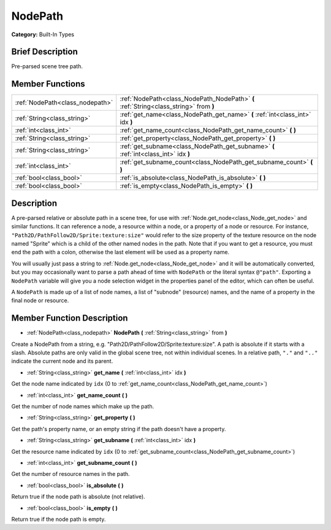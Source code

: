 .. Generated automatically by doc/tools/makerst.py in Godot's source tree.
.. DO NOT EDIT THIS FILE, but the NodePath.xml source instead.
.. The source is found in doc/classes or modules/<name>/doc_classes.

.. _class_NodePath:

NodePath
========

**Category:** Built-In Types

Brief Description
-----------------

Pre-parsed scene tree path.

Member Functions
----------------

+----------------------------------+---------------------------------------------------------------------------------------+
| :ref:`NodePath<class_nodepath>`  | :ref:`NodePath<class_NodePath_NodePath>` **(** :ref:`String<class_string>` from **)** |
+----------------------------------+---------------------------------------------------------------------------------------+
| :ref:`String<class_string>`      | :ref:`get_name<class_NodePath_get_name>` **(** :ref:`int<class_int>` idx **)**        |
+----------------------------------+---------------------------------------------------------------------------------------+
| :ref:`int<class_int>`            | :ref:`get_name_count<class_NodePath_get_name_count>` **(** **)**                      |
+----------------------------------+---------------------------------------------------------------------------------------+
| :ref:`String<class_string>`      | :ref:`get_property<class_NodePath_get_property>` **(** **)**                          |
+----------------------------------+---------------------------------------------------------------------------------------+
| :ref:`String<class_string>`      | :ref:`get_subname<class_NodePath_get_subname>` **(** :ref:`int<class_int>` idx **)**  |
+----------------------------------+---------------------------------------------------------------------------------------+
| :ref:`int<class_int>`            | :ref:`get_subname_count<class_NodePath_get_subname_count>` **(** **)**                |
+----------------------------------+---------------------------------------------------------------------------------------+
| :ref:`bool<class_bool>`          | :ref:`is_absolute<class_NodePath_is_absolute>` **(** **)**                            |
+----------------------------------+---------------------------------------------------------------------------------------+
| :ref:`bool<class_bool>`          | :ref:`is_empty<class_NodePath_is_empty>` **(** **)**                                  |
+----------------------------------+---------------------------------------------------------------------------------------+

Description
-----------

A pre-parsed relative or absolute path in a scene tree, for use with :ref:`Node.get_node<class_Node_get_node>` and similar functions. It can reference a node, a resource within a node, or a property of a node or resource. For instance, ``"Path2D/PathFollow2D/Sprite:texture:size"`` would refer to the size property of the texture resource on the node named "Sprite" which is a child of the other named nodes in the path. Note that if you want to get a resource, you must end the path with a colon, otherwise the last element will be used as a property name.

You will usually just pass a string to :ref:`Node.get_node<class_Node_get_node>` and it will be automatically converted, but you may occasionally want to parse a path ahead of time with ``NodePath`` or the literal syntax ``@"path"``. Exporting a ``NodePath`` variable will give you a node selection widget in the properties panel of the editor, which can often be useful.

A ``NodePath`` is made up of a list of node names, a list of "subnode" (resource) names, and the name of a property in the final node or resource.

Member Function Description
---------------------------

.. _class_NodePath_NodePath:

- :ref:`NodePath<class_nodepath>` **NodePath** **(** :ref:`String<class_string>` from **)**

Create a NodePath from a string, e.g. "Path2D/PathFollow2D/Sprite:texture:size". A path is absolute if it starts with a slash. Absolute paths are only valid in the global scene tree, not within individual scenes. In a relative path, ``"."`` and ``".."`` indicate the current node and its parent.

.. _class_NodePath_get_name:

- :ref:`String<class_string>` **get_name** **(** :ref:`int<class_int>` idx **)**

Get the node name indicated by ``idx`` (0 to :ref:`get_name_count<class_NodePath_get_name_count>`)

.. _class_NodePath_get_name_count:

- :ref:`int<class_int>` **get_name_count** **(** **)**

Get the number of node names which make up the path.

.. _class_NodePath_get_property:

- :ref:`String<class_string>` **get_property** **(** **)**

Get the path's property name, or an empty string if the path doesn't have a property.

.. _class_NodePath_get_subname:

- :ref:`String<class_string>` **get_subname** **(** :ref:`int<class_int>` idx **)**

Get the resource name indicated by ``idx`` (0 to :ref:`get_subname_count<class_NodePath_get_subname_count>`)

.. _class_NodePath_get_subname_count:

- :ref:`int<class_int>` **get_subname_count** **(** **)**

Get the number of resource names in the path.

.. _class_NodePath_is_absolute:

- :ref:`bool<class_bool>` **is_absolute** **(** **)**

Return true if the node path is absolute (not relative).

.. _class_NodePath_is_empty:

- :ref:`bool<class_bool>` **is_empty** **(** **)**

Return true if the node path is empty.


